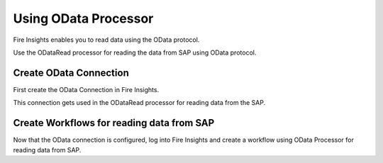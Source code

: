 Using OData Processor
===========

Fire Insights enables you to read data using the OData protocol.

Use the ODataRead processor for reading the data from SAP using OData protocol.

Create OData Connection
-----

First create the OData Connection in Fire Insights.

This connection gets used in the ODataRead processor for reading data from the SAP.

Create Workflows for reading data from SAP
-----

Now that the OData connection is configured, log into Fire Insights and create a workflow using OData Processor for reading data from SAP.
